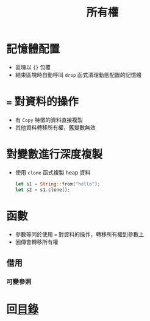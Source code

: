#+TITLE: 所有權

* 記憶體配置
- 區塊以 ={}= 包覆
- 結束區塊時自動呼叫 =drop= 函式清理動態配置的記憶體

* === 對資料的操作
- 有 =Copy= 特徵的資料直接複製
- 其他資料轉移所有權，舊變數無效

* 對變數進行深度複製
- 使用 =clone= 函式複製 heap 資料

  #+BEGIN_SRC rs
let s1 = String::from("hello");
let s2 = s1.clone();
  #+END_SRC

* 函數
- 參數等同於使用 === 對資料的操作，轉移所有權到參數上
- 回傳會轉移所有權

** 借用

*** 可變參照

* 回[[file:README.md][目錄]]
